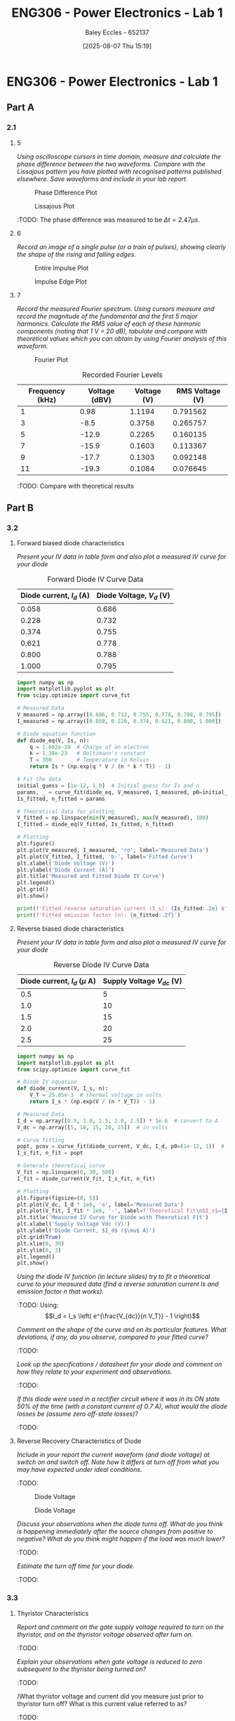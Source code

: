 :PROPERTIES:
:ID:       cd7bcf51-56d8-4864-9f3d-329bd62a73e1
:END:
#+title: ENG306 - Power Electronics - Lab 1
#+date: [2025-08-07 Thu 15:19]
#+AUTHOR: Baley Eccles - 652137
#+STARTUP: latexpreview
#+FILETAGS: :Assignment:UTAS:2025:TODO:
#+STARTUP: latexpreview
#+LATEX_HEADER: \usepackage[a4paper, margin=2cm]{geometry}
#+LATEX_HEADER_EXTRA: \usepackage{minted}
#+LATEX_HEADER_EXTRA: \usepackage{fontspec}
#+LATEX_HEADER_EXTRA: \setmonofont{Iosevka}
#+LATEX_HEADER_EXTRA: \setminted{fontsize=\small, frame=single, breaklines=true}
#+LATEX_HEADER_EXTRA: \usemintedstyle{emacs}
#+LATEX_HEADER_EXTRA: \usepackage{float}
#+LATEX_HEADER_EXTRA: \setlength{\parindent}{0pt}

* ENG306 - Power Electronics - Lab 1
** Part A
*** 2.1
**** 5
/Using oscilloscope cursors in time domain, measure and calculate the phase difference between the two waveforms. Compare with the Lissajous pattern you have plotted with recognised patterns published elsewhere. Save waveforms and include in your lab report./

#+ATTR_LATEX: :placement [H]
#+CAPTION: Phase Difference Plot \label{fig:Phase_Diff}
[[./ENG306_Lab1_PartA_2.1_Phase_Diff.png]]

#+ATTR_LATEX: :placement [H]
#+CAPTION: Lissajous Plot \label{fig:Lissajous}
[[./ENG306_Lab1_PartA_2.1_Lissajous.png]]

:TODO: 
The phase difference was measured to be $\Delta t = 2.47\mu s$.

**** 6
/Record an image of a single pulse (or a train of pulses), showing clearly the shape of the rising and falling edges./

#+ATTR_LATEX: :placement [H]
#+CAPTION: Entire Impulse Plot \label{fig:Impulse_Full}
[[./ENG306_Lab1_PartA_2.1_Impulse_Full.png]]

#+ATTR_LATEX: :placement [H]
#+CAPTION: Impulse Edge Plot \label{fig:Impulse_Edge}
[[./ENG306_Lab1_PartA_2.1_Impulse_Edge.png]]



**** 7
/Record the measured Fourier spectrum. Using cursors measure and record the magnitude of the fundamental and the first 5 major harmonics. Calculate the RMS value of each of these harmonic components (noting that 1 V = 20 dB), tabulate and compare with theoretical values which you can obtain by using Fourier analysis of this waveform./

#+ATTR_LATEX: :placement [H]
#+CAPTION: Fourier Plot \label{fig:Fourier}
[[./ENG306_Lab1_PartA_2.1_Fourier.png]]



#+ATTR_LATEX: :placement [H] :align |c|c|
#+CAPTION: Recorded Fourier Levels
|-----------------+---------------+-------------+-------------|
| Frequency (kHz) | Voltage (dBV) | Voltage (V) | RMS Voltage (V) |
|-----------------+---------------+-------------+-------------|
|               1 |          0.98 |      1.1194 |    0.791562 |
|-----------------+---------------+-------------+-------------|
|               3 |          -8.5 |      0.3758 |    0.265757 |
|-----------------+---------------+-------------+-------------|
|               5 |         -12.9 |      0.2265 |    0.160135 |
|-----------------+---------------+-------------+-------------|
|               7 |         -15.9 |      0.1603 |    0.113367 |
|-----------------+---------------+-------------+-------------|
|               9 |         -17.7 |      0.1303 |    0.092148 |
|-----------------+---------------+-------------+-------------|
|              11 |         -19.3 |      0.1084 |    0.076645 |
|-----------------+---------------+-------------+-------------|


#+BEGIN_SRC octave :exports none :results output :session Q7
clc
clear
close all

V_dBV = [0.98, -8.5, -12.9, -15.9, -17.7, -19.3];
V = 10.^(V_dBV./20)
V_rms = V./sqrt(2)

#+END_SRC

#+RESULTS:
: V =
: 
:    1.1194   0.3758   0.2265   0.1603   0.1303   0.1084
: V_rms =
: 
:    0.791562   0.265757   0.160135   0.113367   0.092148   0.076645


:TODO: Compare with theoretical results
** Part B

*** 3.2
**** Forward biased diode characteristics
/Present your IV data in table form and also plot a measured IV curve for your diode/

#+ATTR_LATEX: :placement [H] :align |c|c|
#+CAPTION: Forward Diode IV Curve Data
|--------------------------+--------------------------|
| Diode current, $I_d$ (A) | Diode Voltage, $V_d$ (V) |
|--------------------------+--------------------------|
|                    0.058 |                    0.686 |
|--------------------------+--------------------------|
|                    0.228 |                    0.732 |
|--------------------------+--------------------------|
|                    0.374 |                    0.755 |
|--------------------------+--------------------------|
|                    0.621 |                    0.778 |
|--------------------------+--------------------------|
|                    0.800 |                    0.788 |
|--------------------------+--------------------------|
|                    1.000 |                    0.795 |
|--------------------------+--------------------------|

#+begin_src python :exports code :results output :session Part_B_1
import numpy as np
import matplotlib.pyplot as plt
from scipy.optimize import curve_fit

# Measured Data
V_measured = np.array([0.686, 0.732, 0.755, 0.778, 0.788, 0.795])
I_measured = np.array([0.058, 0.228, 0.374, 0.621, 0.800, 1.000])

# Diode equation function
def diode_eq(V, Is, n):
    q = 1.602e-19  # Charge of an electron
    k = 1.38e-23   # Boltzmann's constant
    T = 300        # Temperature in Kelvin
    return Is * (np.exp(q * V / (n * k * T)) - 1)

# Fit the data
initial_guess = [1e-12, 1.0]  # Initial guess for Is and n
params, _ = curve_fit(diode_eq, V_measured, I_measured, p0=initial_guess)
Is_fitted, n_fitted = params

# Theoretical data for plotting
V_fitted = np.linspace(min(V_measured), max(V_measured), 100)
I_fitted = diode_eq(V_fitted, Is_fitted, n_fitted)

# Plotting
plt.figure()
plt.plot(V_measured, I_measured, 'ro', label='Measured Data')
plt.plot(V_fitted, I_fitted, 'b-', label='Fitted Curve')
plt.xlabel('Diode Voltage (V)')
plt.ylabel('Diode Current (A)')
plt.title('Measured and Fitted Diode IV Curve')
plt.legend()
plt.grid()
plt.show()

print(f'Fitted reverse saturation current (I_s): {Is_fitted:.2e} A')
print(f'Fitted emission factor (n): {n_fitted:.2f}')
#+end_src

**** Reverse biased diode characteristics
/Present your IV data in table form and also plot a measured IV curve for your diode/

#+ATTR_LATEX: :placement [H] :align |c|c|
#+CAPTION: Reverse Diode IV Curve Data
|--------------------------------+------------------------|
| Diode current, $I_d$ ($\mu$ A) | Supply Voltage $V_{dc}$ (V) |
|--------------------------------+------------------------|
|                            0.5 |                      5 |
|--------------------------------+------------------------|
|                            1.0 |                     10 |
|--------------------------------+------------------------|
|                            1.5 |                     15 |
|--------------------------------+------------------------|
|                            2.0 |                     20 |
|--------------------------------+------------------------|
|                            2.5 |                     25 |
|--------------------------------+------------------------|

#+begin_src python :exports code :results output :session Part_B_2
import numpy as np
import matplotlib.pyplot as plt
from scipy.optimize import curve_fit

# Diode IV equation
def diode_current(V, I_s, n):
    V_T = 25.85e-3  # thermal voltage in volts
    return I_s * (np.exp(V / (n * V_T)) - 1)

# Measured Data
I_d = np.array([0.5, 1.0, 1.5, 2.0, 2.5]) * 1e-6  # convert to A
V_dc = np.array([5, 10, 15, 20, 25])  # in volts

# Curve fitting
popt, pcov = curve_fit(diode_current, V_dc, I_d, p0=(1e-12, 1))  # initial guesses for I_s and n
I_s_fit, n_fit = popt

# Generate theoretical curve
V_fit = np.linspace(0, 30, 500)
I_fit = diode_current(V_fit, I_s_fit, n_fit)

# Plotting
plt.figure(figsize=(8, 5))
plt.plot(V_dc, I_d * 1e6, 'o', label='Measured Data')
plt.plot(V_fit, I_fit * 1e6, '-', label=f'Theoretical Fit\n$I_s$={I_s_fit:.2e}, $n$={n_fit:.2f}')
plt.title('Measured IV Curve for Diode with Theoretical Fit')
plt.xlabel('Supply Voltage Vdc (V)')
plt.ylabel('Diode Current, $I_d$ ($\mu$ A)')
plt.grid(True)
plt.xlim(0, 30)
plt.ylim(0, 3)
plt.legend()
plt.show()
#+end_src

#+RESULTS:
: /tmp/babel-a3Hh3F/python-Eno4o6:28: SyntaxWarning: invalid escape sequence '\m'
:   plt.ylabel('Diode Current, $I_d$ ($\mu$ A)')

/Using the diode IV function (in lecture slides) try to fit a theoretical curve to your measured data (find a reverse saturation current Is and emission factor n that works)./
:TODO:
Using:
\[I_d = I_s \left( e^{\frac{V_{dc}}{n V_T}} - 1 \right)\]


/Comment on the shape of the curve and on its particular features. What deviations, if any, do you observe, compared to your fitted curve?/
:TODO:

/Look up the specifications / datasheet for your diode and comment on how they relate to your experiment and observations./
:TODO:

/If this diode were used in a rectifier circuit where it was in its ON state 50% of the time (with a constant current of 0.7 A), what would the diode losses be (assume zero off-state losses)?/
:TODO:


**** Reverse Recovery Characteristics of Diode
/Include in your report the current waveform (and diode voltage) at switch on and switch off. Note how it differs at turn off from what you may have expected under ideal conditions./
:TODO:

#+ATTR_LATEX: :placement [H]
#+CAPTION: Diode Voltage \label{fig:Diode_Voltage}
[[./ENG306_Lab1_PartA_3.2_Diode_Voltage.png]]

#+ATTR_LATEX: :placement [H]
#+CAPTION: Diode Voltage \label{fig:Diode_Current}
[[./ENG306_Lab1_PartA_3.2_Diode_Current.png]]

/Discuss your observations when the diode turns off. What do you think is happening immediately after the source changes from positive to negative? What do you think might happen if the load was much lower?/
:TODO:

/Estimate the turn off time for your diode./
:TODO:

*** 3.3
**** Thyristor Characteristics
/Report and comment on the gate supply voltage required to turn on the thyristor, and on the thyristor voltage observed after turn on./
:TODO:

/Explain your observations when gate voltage is reduced to zero subsequent to the thyristor being turned on?/
:TODO:

/What thyristor voltage and current did you measure just prior to thyristor turn off? What is this current value referred to as?
:TODO:

**** Forward Biased Thyristor Characteristics
/Present your IV data in table form and plot a measured IV curve for your thyristor/
:TODO:
#+ATTR_LATEX: :placement [H] :align |c|c|
#+CAPTION: Thyristor IV Curve Data
|--------------------------+------------------------------+------------------------------|
| Source Voltage $V_s$ (V) | Thyristor Voltage, $V_T$ (V) | Thyristor current, $I_T$ (A) |
|--------------------------+------------------------------+------------------------------|
|                        5 |                        1.031 |                        0.628 |
|--------------------------+------------------------------+------------------------------|
|                      4.5 |                        0.997 |                       0.5366 |
|--------------------------+------------------------------+------------------------------|
|                        4 |                        0.970 |                        0.466 |
|--------------------------+------------------------------+------------------------------|
|                      3.5 |                        0.902 |                        0.350 |
|--------------------------+------------------------------+------------------------------|
|                        3 |                        0.885 |                        0.282 |
|--------------------------+------------------------------+------------------------------|
|                      2.5 |                        0.875 |                        0.223 |
|--------------------------+------------------------------+------------------------------|
|                        2 |                        0.852 |                        0.169 |
|--------------------------+------------------------------+------------------------------|
|                      1.5 |                        0.847 |                        0.106 |
|--------------------------+------------------------------+------------------------------|
|                        1 |                         1.03 |                        0.000 |
|--------------------------+------------------------------+------------------------------|
|                      0.5 |                          0.5 |                        0.000 |
|--------------------------+------------------------------+------------------------------|



/Comment on the observed IV characteristics, relating it to theoretical expectations./
:TODO:

/Reflect on how this lab session has contributed to your learning experience. How has the lab session influenced your understanding of switching devices used in power electronics?/
:TODO:


:TODO:
|-------------------------------------------|
| STUFF BELOW HERE CAN BE DELETED ONCE DONE |
|-------------------------------------------|
:TODO:

** Part A
vertical mV
horizontal uS

Quick start board:
Sin -1.86V to 1.85V
us and mV/V
90.2kHz
p to p 3.7V

AMP 3.7V
RMS cycle 1.3V
RMS Val 1.28V

They change because they become less accurate

$\Delta t = 2.47\mu s$


FFT levels:
| Hz (k) | level |
|      1 |  0.98 |
|      3 |  -8.5 |
|      5 | -12.9 |
|      7 | -15.9 |
|      9 | -17.7 |
|     11 | -19.3 |

** Part B

*** 3.2

| Diode current | Diode Voltage |
|         0.058 |         0.686 |
|         0.228 |         0.732 |
|         0.374 |         0.755 |
|         0.621 |         0.778 |
|         0.800 |         0.788 |
|             1 |         0.795 |


| Diode current | Supply Voltage |
| 0.5u          |              5 |
| 1.0u          |             10 |
| 1.5u          |             15 |
| 2.0u          |             20 |
| 2.5u          |             25 |

**** Reverse Recovery Characteristics of Diode
We used 10Vpp

*** 3.3
On voltage = 5v
Thyristor voltage = 1v
0.7A
When we reduce Voltage Current and voltage stays same

When turned off
V = 4V
I = 20m

*** 2
| current |   vol |
|     0.5 |     1 |
|    0.46 | 0.973 |
| 0.      |       |


